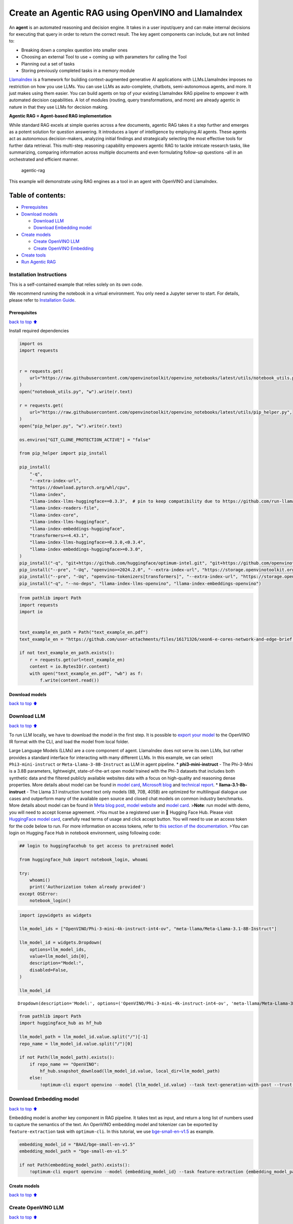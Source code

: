 Create an Agentic RAG using OpenVINO and LlamaIndex
===================================================

An **agent** is an automated reasoning and decision engine. It takes in
a user input/query and can make internal decisions for executing that
query in order to return the correct result. The key agent components
can include, but are not limited to:

-  Breaking down a complex question into smaller ones
-  Choosing an external Tool to use + coming up with parameters for
   calling the Tool
-  Planning out a set of tasks
-  Storing previously completed tasks in a memory module

`LlamaIndex <https://docs.llamaindex.ai/en/stable/>`__ is a framework
for building context-augmented generative AI applications with
LLMs.LlamaIndex imposes no restriction on how you use LLMs. You can use
LLMs as auto-complete, chatbots, semi-autonomous agents, and more. It
just makes using them easier. You can build agents on top of your
existing LlamaIndex RAG pipeline to empower it with automated decision
capabilities. A lot of modules (routing, query transformations, and
more) are already agentic in nature in that they use LLMs for decision
making.

**Agentic RAG = Agent-based RAG implementation**

While standard RAG excels at simple queries across a few documents,
agentic RAG takes it a step further and emerges as a potent solution for
question answering. It introduces a layer of intelligence by employing
AI agents. These agents act as autonomous decision-makers, analyzing
initial findings and strategically selecting the most effective tools
for further data retrieval. This multi-step reasoning capability
empowers agentic RAG to tackle intricate research tasks, like
summarizing, comparing information across multiple documents and even
formulating follow-up questions -all in an orchestrated and efficient
manner.

.. figure:: https://github.com/openvinotoolkit/openvino_notebooks/assets/91237924/871cb90d-27fd-4a87-aa3c-f4cdb199a148
   :alt: agentic-rag

   agentic-rag

This example will demonstrate using RAG engines as a tool in an agent
with OpenVINO and LlamaIndex.

Table of contents:
^^^^^^^^^^^^^^^^^^

-  `Prerequisites <#Prerequisites>`__
-  `Download models <#Download-models>`__

   -  `Download LLM <#Download-LLM>`__
   -  `Download Embedding model <#Download-Embedding-model>`__

-  `Create models <#Create-models>`__

   -  `Create OpenVINO LLM <#Create-OpenVINO-LLM>`__
   -  `Create OpenVINO Embedding <#Create-OpenVINO-Embedding>`__

-  `Create tools <#Create-tools>`__
-  `Run Agentic RAG <#Run-Agentic-RAG>`__

Installation Instructions
~~~~~~~~~~~~~~~~~~~~~~~~~

This is a self-contained example that relies solely on its own code.

We recommend running the notebook in a virtual environment. You only
need a Jupyter server to start. For details, please refer to
`Installation
Guide <https://github.com/openvinotoolkit/openvino_notebooks/blob/latest/README.md#-installation-guide>`__.

Prerequisites
-------------

`back to top ⬆️ <#Table-of-contents:>`__

Install required dependencies

.. code:: ipython3

    import os
    import requests
    
    
    r = requests.get(
        url="https://raw.githubusercontent.com/openvinotoolkit/openvino_notebooks/latest/utils/notebook_utils.py",
    )
    open("notebook_utils.py", "w").write(r.text)
    
    r = requests.get(
        url="https://raw.githubusercontent.com/openvinotoolkit/openvino_notebooks/latest/utils/pip_helper.py",
    )
    open("pip_helper.py", "w").write(r.text)
    
    os.environ["GIT_CLONE_PROTECTION_ACTIVE"] = "false"
    
    from pip_helper import pip_install
    
    pip_install(
        "-q",
        "--extra-index-url",
        "https://download.pytorch.org/whl/cpu",
        "llama-index",
        "llama-index-llms-huggingface==0.3.3",  # pin to keep compatibility due to https://github.com/run-llama/llama_index/commit/f037de8d0471b37f9c4069ebef5dfb329633d2c6
        "llama-index-readers-file",
        "llama-index-core",
        "llama-index-llms-huggingface",
        "llama-index-embeddings-huggingface",
        "transformers>=4.43.1",
        "llama-index-llms-huggingface>=0.3.0,<0.3.4",
        "llama-index-embeddings-huggingface>=0.3.0",
    )
    pip_install("-q", "git+https://github.com/huggingface/optimum-intel.git", "git+https://github.com/openvinotoolkit/nncf.git", "datasets", "accelerate")
    pip_install("--pre", "-Uq", "openvino>=2024.2.0", "--extra-index-url", "https://storage.openvinotoolkit.org/simple/wheels/nightly")
    pip_install("--pre", "-Uq", "openvino-tokenizers[transformers]", "--extra-index-url", "https://storage.openvinotoolkit.org/simple/wheels/nightly")
    pip_install("-q", "--no-deps", "llama-index-llms-openvino", "llama-index-embeddings-openvino")

.. code:: ipython3

    from pathlib import Path
    import requests
    import io
    
    
    text_example_en_path = Path("text_example_en.pdf")
    text_example_en = "https://github.com/user-attachments/files/16171326/xeon6-e-cores-network-and-edge-brief.pdf"
    
    if not text_example_en_path.exists():
        r = requests.get(url=text_example_en)
        content = io.BytesIO(r.content)
        with open("text_example_en.pdf", "wb") as f:
            f.write(content.read())

Download models
---------------

`back to top ⬆️ <#Table-of-contents:>`__

Download LLM
~~~~~~~~~~~~

`back to top ⬆️ <#Table-of-contents:>`__

To run LLM locally, we have to download the model in the first step. It
is possible to `export your
model <https://github.com/huggingface/optimum-intel?tab=readme-ov-file#export>`__
to the OpenVINO IR format with the CLI, and load the model from local
folder.

Large Language Models (LLMs) are a core component of agent. LlamaIndex
does not serve its own LLMs, but rather provides a standard interface
for interacting with many different LLMs. In this example, we can select
``Phi3-mini-instruct`` or ``Meta-Llama-3-8B-Instruct`` as LLM in agent
pipeline. \* **phi3-mini-instruct** - The Phi-3-Mini is a 3.8B
parameters, lightweight, state-of-the-art open model trained with the
Phi-3 datasets that includes both synthetic data and the filtered
publicly available websites data with a focus on high-quality and
reasoning dense properties. More details about model can be found in
`model
card <https://huggingface.co/microsoft/Phi-3-mini-4k-instruct>`__,
`Microsoft blog <https://aka.ms/phi3blog-april>`__ and `technical
report <https://aka.ms/phi3-tech-report>`__. \*
**llama-3.1-8b-instruct** - The Llama 3.1 instruction tuned text only
models (8B, 70B, 405B) are optimized for multilingual dialogue use cases
and outperform many of the available open source and closed chat models
on common industry benchmarks. More details about model can be found in
`Meta blog post <https://ai.meta.com/blog/meta-llama-3-1/>`__, `model
website <https://llama.meta.com>`__ and `model
card <https://huggingface.co/meta-llama/Meta-Llama-3.1-8B-Instruct>`__.
>\ **Note**: run model with demo, you will need to accept license
agreement. >You must be a registered user in 🤗 Hugging Face Hub. Please
visit `HuggingFace model
card <https://huggingface.co/meta-llama/Meta-Llama-3.1-8B-Instruct>`__,
carefully read terms of usage and click accept button. You will need to
use an access token for the code below to run. For more information on
access tokens, refer to `this section of the
documentation <https://huggingface.co/docs/hub/security-tokens>`__. >You
can login on Hugging Face Hub in notebook environment, using following
code:

.. code:: python

       ## login to huggingfacehub to get access to pretrained model 

       from huggingface_hub import notebook_login, whoami

       try:
           whoami()
           print('Authorization token already provided')
       except OSError:
           notebook_login()

.. code:: ipython3

    import ipywidgets as widgets
    
    llm_model_ids = ["OpenVINO/Phi-3-mini-4k-instruct-int4-ov", "meta-llama/Meta-Llama-3.1-8B-Instruct"]
    
    llm_model_id = widgets.Dropdown(
        options=llm_model_ids,
        value=llm_model_ids[0],
        description="Model:",
        disabled=False,
    )
    
    llm_model_id




.. parsed-literal::

    Dropdown(description='Model:', options=('OpenVINO/Phi-3-mini-4k-instruct-int4-ov', 'meta-llama/Meta-Llama-3.1-…



.. code:: ipython3

    from pathlib import Path
    import huggingface_hub as hf_hub
    
    llm_model_path = llm_model_id.value.split("/")[-1]
    repo_name = llm_model_id.value.split("/")[0]
    
    if not Path(llm_model_path).exists():
        if repo_name == "OpenVINO":
            hf_hub.snapshot_download(llm_model_id.value, local_dir=llm_model_path)
        else:
            !optimum-cli export openvino --model {llm_model_id.value} --task text-generation-with-past --trust-remote-code --weight-format int4 --group-size 128 --ratio 0.8 {llm_model_path}

Download Embedding model
~~~~~~~~~~~~~~~~~~~~~~~~

`back to top ⬆️ <#Table-of-contents:>`__

Embedding model is another key component in RAG pipeline. It takes text
as input, and return a long list of numbers used to capture the
semantics of the text. An OpenVINO embedding model and tokenizer can be
exported by ``feature-extraction`` task with ``optimum-cli``. In this
tutorial, we use
`bge-small-en-v1.5 <https://huggingface.co/BAAI/bge-small-en-v1.5>`__ as
example.

.. code:: ipython3

    embedding_model_id = "BAAI/bge-small-en-v1.5"
    embedding_model_path = "bge-small-en-v1.5"
    
    if not Path(embedding_model_path).exists():
        !optimum-cli export openvino --model {embedding_model_id} --task feature-extraction {embedding_model_path}

Create models
-------------

`back to top ⬆️ <#Table-of-contents:>`__

Create OpenVINO LLM
~~~~~~~~~~~~~~~~~~~

`back to top ⬆️ <#Table-of-contents:>`__

Select device for LLM model inference

.. code:: ipython3

    from notebook_utils import device_widget
    
    llm_device = device_widget("CPU", exclude=["NPU"])
    
    llm_device

OpenVINO models can be run locally through the ``OpenVINOLLM`` class in
`LlamaIndex <https://docs.llamaindex.ai/en/stable/examples/llm/openvino/>`__.
If you have an Intel GPU, you can specify ``device_map="gpu"`` to run
inference on it.

.. code:: ipython3

    from llama_index.llms.openvino import OpenVINOLLM
    
    import openvino.properties as props
    import openvino.properties.hint as hints
    import openvino.properties.streams as streams
    
    
    ov_config = {hints.performance_mode(): hints.PerformanceMode.LATENCY, streams.num(): "1", props.cache_dir(): ""}
    
    
    def phi_completion_to_prompt(completion):
        return f"<|system|><|end|><|user|>{completion}<|end|><|assistant|>\n"
    
    
    def llama3_completion_to_prompt(completion):
        return f"<|begin_of_text|><|start_header_id|>system<|end_header_id|>\n\n<|eot_id|><|start_header_id|>user<|end_header_id|>\n\n{completion}<|eot_id|><|start_header_id|>assistant<|end_header_id|>\n\n"
    
    
    llm = OpenVINOLLM(
        model_id_or_path=str(llm_model_path),
        context_window=3900,
        max_new_tokens=1000,
        model_kwargs={"ov_config": ov_config},
        generate_kwargs={"do_sample": False, "temperature": None, "top_p": None},
        completion_to_prompt=phi_completion_to_prompt if llm_model_path == "Phi-3-mini-4k-instruct-int4-ov" else llama3_completion_to_prompt,
        device_map=llm_device.value,
    )


.. parsed-literal::

    Compiling the model to CPU ...


Create OpenVINO Embedding
~~~~~~~~~~~~~~~~~~~~~~~~~

`back to top ⬆️ <#Table-of-contents:>`__

Select device for embedding model inference

.. code:: ipython3

    embedding_device = device_widget()
    
    embedding_device




.. parsed-literal::

    Dropdown(description='Device:', options=('CPU', 'AUTO'), value='CPU')



A Hugging Face embedding model can be supported by OpenVINO through
```OpenVINOEmbeddings`` <https://docs.llamaindex.ai/en/stable/examples/embeddings/openvino/>`__
class of LlamaIndex.

.. code:: ipython3

    from llama_index.embeddings.huggingface_openvino import OpenVINOEmbedding
    
    embedding = OpenVINOEmbedding(model_id_or_path=embedding_model_path, device=embedding_device.value)


.. parsed-literal::

    Compiling the model to CPU ...


Create tools
------------

`back to top ⬆️ <#Table-of-contents:>`__

In this examples, we will create 2 customized tools for ``multiply`` and
``add``.

.. code:: ipython3

    from llama_index.core.agent import ReActAgent
    from llama_index.core.tools import FunctionTool
    
    
    def multiply(a: float, b: float) -> float:
        """Multiply two numbers and returns the product"""
        return a * b
    
    
    multiply_tool = FunctionTool.from_defaults(fn=multiply)
    
    
    def divide(a: float, b: float) -> float:
        """Add two numbers and returns the sum"""
        return a / b
    
    
    divide_tool = FunctionTool.from_defaults(fn=divide)

To demonstrate using RAG engines as a tool in an agent, we’re going to
create a very simple RAG query engine as one of the tools.

   **Note**: For a full RAG pipeline with OpenVINO, you can check the
   `RAG notebooks <../llm-rag-llamaindex>`__

.. code:: ipython3

    from llama_index.core import SimpleDirectoryReader
    from llama_index.core import VectorStoreIndex, Settings
    
    Settings.embed_model = embedding
    Settings.llm = llm
    
    reader = SimpleDirectoryReader(input_files=[text_example_en_path])
    documents = reader.load_data()
    index = VectorStoreIndex.from_documents(
        documents,
    )

Now we turn our query engine into a tool by supplying the appropriate
metadata (for the python functions, this was being automatically
extracted so we didn’t need to add it):

.. code:: ipython3

    from llama_index.core.tools import QueryEngineTool, ToolMetadata
    
    vector_tool = QueryEngineTool(
        index.as_query_engine(streaming=True),
        metadata=ToolMetadata(
            name="vector_search",
            description="Useful for searching for basic facts about 'Intel Xeon 6 processors'",
        ),
    )

Run Agentic RAG
---------------

`back to top ⬆️ <#Table-of-contents:>`__

We modify our agent by adding this engine to our array of tools (we also
remove the llm parameter, since it’s now provided by settings):

.. code:: ipython3

    agent = ReActAgent.from_tools([multiply_tool, divide_tool, vector_tool], llm=llm, verbose=True)

Ask a question using multiple tools.

.. code:: ipython3

    response = agent.chat("What's the maximum number of cores of 8 sockets of 'Intel Xeon 6 processors' ? Go step by step, using a tool to do any math.")


.. parsed-literal::

    Setting `pad_token_id` to `eos_token_id`:128001 for open-end generation.


.. parsed-literal::

    > Running step ee829c21-5642-423d-afcf-27e894aede35. Step input: What's the maximum number of cores of 8 sockets of 'Intel Xeon 6 processors' ? Go step by step, using a tool to do any math.


.. parsed-literal::

    Setting `pad_token_id` to `eos_token_id`:128001 for open-end generation.


.. parsed-literal::

    Thought: The current language of the user is English. I need to use a tool to help me answer the question.
    Action: vector_search
    Action Input: {'input': 'Intel Xeon 6 processors'}
    

.. parsed-literal::

    Setting `pad_token_id` to `eos_token_id`:128001 for open-end generation.


.. parsed-literal::

    Observation: According to the provided text, Intel Xeon 6 processors with Efficient-cores are described as having the following features and benefits:
    
    * Up to 144 cores per socket in 1- or 2-socket configurations, boosting processing capacity, accelerating service mesh performance, and decreasing transaction latency.
    * Improved power efficiency and lower idle power ISO configurations, contributing to enhanced sustainability with a TDP range of 205W-330W.
    * Intel QuickAssist Technology (Intel QAT) drives fast encryption/key protection, while Intel Software Guard Extensions (Intel SGX) and Intel Trust Domain Extensions (Intel TDX) enable confidential computing for regulated workloads.
    * Intel Xeon 6 processor-based platforms with Intel Ethernet 800 Series Network Adapters set the bar for maximum 5G core workload performance and lower operating costs.
    
    These processors are suitable for various industries, including:
    
    * Telecommunications: 5G core networks, control plane (CP), and user plane functions (UPF)
    * Enterprise: Network security appliances, secure access service edge (SASE), next-gen firewall (NGFW), real-time deep packet inspection, antivirus, intrusion prevention and detection, and SSL/TLS inspection
    * Media and Entertainment: Content delivery networks, media processing, video on demand (VOD)
    * Industrial/Energy: Digitalization of automation, protection, and control
    
    The processors are also mentioned to be suitable for various use cases, including:
    
    * 5G core networks
    * Network security appliances
    * Content delivery networks
    * Media processing
    * Video on demand (VOD)
    * Digitalization of automation, protection, and control in industrial and energy sectors
    > Running step c8d3f8b5-0a3e-4254-87a8-c13cd4f992ad. Step input: None


.. parsed-literal::

    Setting `pad_token_id` to `eos_token_id`:128001 for open-end generation.


.. parsed-literal::

    Thought: The current language of the user is English. I need to use a tool to help me answer the question.
    Action: multiply
    Action Input: {'a': 8, 'b': 144}
    Observation: 1152
    > Running step 437a7fcf-7f53-4d7c-b3d4-06b2714a1b9d. Step input: None
    Thought: The current language of the user is English. I can answer without using any more tools. I'll use the user's language to answer.
    Answer: The maximum number of cores of 8 sockets of 'Intel Xeon 6 processors' is 1152.
    

.. code:: ipython3

    agent.reset()
